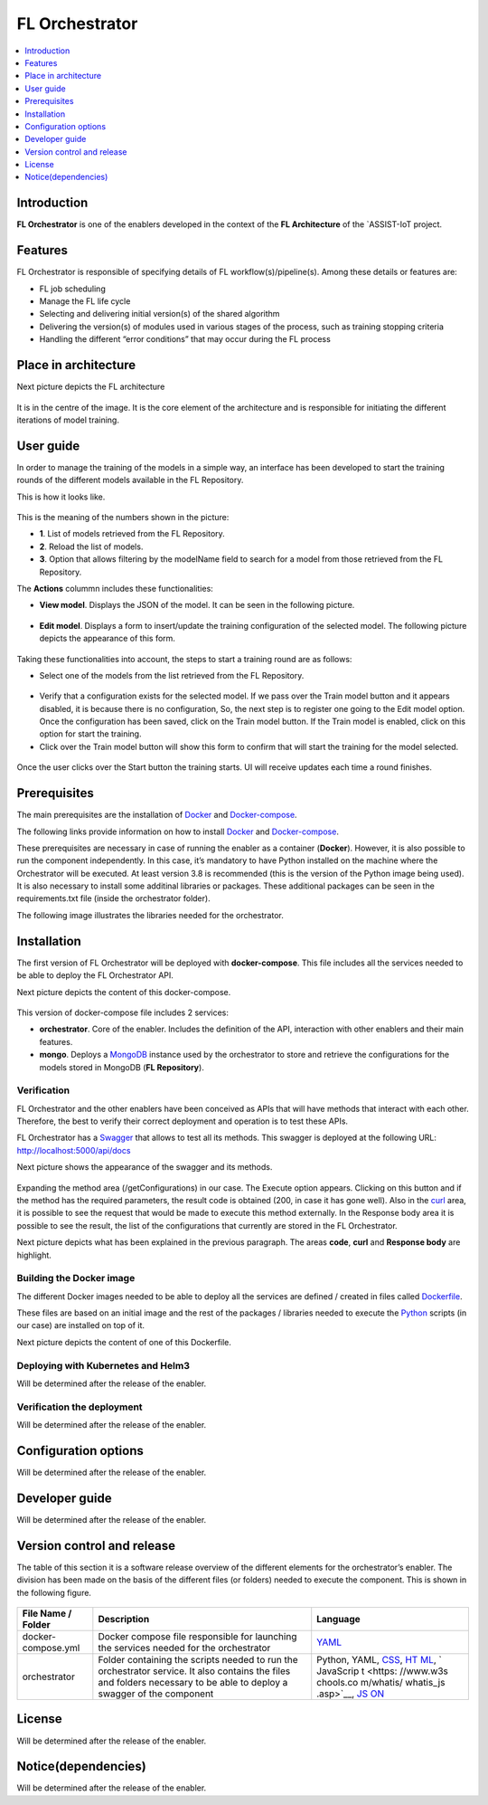 .. _FL Orchestrator:

############
FL Orchestrator
############

.. contents::
  :local:
  :depth: 1

***************
Introduction
***************
**FL Orchestrator** is one of the enablers developed in the context of the **FL Architecture** of the `ASSIST-IoT project.

***************
Features
***************

FL Orchestrator is responsible of specifying details of FL workflow(s)/pipeline(s). Among these details or features are:

- FL job scheduling
- Manage the FL life cycle
- Selecting and delivering initial version(s) of the shared algorithm
- Delivering the version(s) of modules used in various stages of the process, such as training stopping criteria
- Handling the different “error conditions” that may occur during the FL process

*********************
Place in architecture
*********************
Next picture depicts the FL architecture

.. figure:: ./fl_architecture.png
   :alt: FL Architecture

It is in the centre of the image. It is the core element of the architecture and is responsible for initiating the different iterations of model training.

***************
User guide
***************
In order to manage the training of the models in a simple way, an interface has been developed to start the training rounds of the different models available in the FL Repository.

This is how it looks like.

.. figure:: ./UI_appearance.PNG
   :alt: Web Application

This is the meaning of the numbers shown in the picture:

- **1**. List of models retrieved from the FL Repository.
- **2**. Reload the list of models.
- **3**. Option that allows filtering by the modelName field to search for a model from those retrieved from the FL Repository.

The **Actions** colummn includes these functionalities:

- **View model**. Displays the JSON of the model. It can be seen in the following picture.

.. figure:: ./View_model.PNG
   :alt: View model functionality

- **Edit model**. Displays a form to insert/update the training configuration of the selected model. The following picture depicts the appearance of this form.

.. figure:: ./Edit_model.PNG
   :alt: Edit model functionality

Taking these functionalities into account, the steps to start a training round are as follows:

- Select one of the models from the list retrieved from the FL Repository.

.. figure:: ./model_selected.png
   :alt: Model selected

- Verify that a configuration exists for the selected model. If we pass over the Train model button and it appears disabled, it is because there is no configuration, So, the next step is to register one going to the Edit model option. Once the configuration has been saved, click on the Train model button. If the Train model is enabled, click on this option for start the training.

- Click over the Train model button will show this form to confirm that will start the training for the model selected.

.. figure:: ./Train_model.PNG
   :alt: Train model

Once the user clicks over the Start button the training starts. UI will receive updates each time a round finishes.

***************
Prerequisites
***************

The main prerequisites are the installation of
`Docker <https://docs.docker.com/get-started/overview/>`__ and `Docker-compose <https://docs.docker.com/compose/>`__.

The following links provide information on how to install `Docker <https://www.digitalocean.com/community/tutorials/how-to-install-and-use-docker-on-ubuntu-20-04>`__
and `Docker-compose <https://www.digitalocean.com/community/tutorials/how-to-install-and-use-docker-compose-on-ubuntu-20-04>`__.

These prerequisites are necessary in case of running the enabler as a container (**Docker**). However, it is also possible to run the component independently. In this case, it’s mandatory to have Python installed on the machine where the Orchestrator will be executed. At least version 3.8 is recommended (this is the version of the Python image being used). It is also necessary to install some additinal libraries or packages. These additional packages can be seen in the requirements.txt file (inside the orchestrator folder).

The following image illustrates the libraries needed for the orchestrator.

.. figure:: ./requirements.PNG
   :alt: Additional pacckages in the requirements.txt file

***************
Installation
***************
The first version of FL Orchestrator will be deployed with **docker-compose**. This file includes all the services needed to be able to deploy the FL Orchestrator API.

Next picture depicts the content of this docker-compose.

.. figure:: ./docker-compose.png
   :alt: Docker-compose file and their services

This version of docker-compose file includes 2 services:

- **orchestrator**. Core of the enabler. Includes the definition of the API, interaction with other enablers and their main features.
- **mongo**. Deploys a `MongoDB <https://en.wikipedia.org/wiki/MongoDB>`__ instance used by the orchestrator to store and retrieve the configurations for the models stored in MongoDB (**FL Repository**).
   
Verification
------------
FL Orchestrator and the other enablers have been conceived as APIs that will have methods that interact with each other. Therefore, the best to verify their correct deployment and operation is to test these APIs.

FL Orchestrator has a `Swagger <https://swagger.io/docs/specification/2-0/what-is-swagger/>`__ that allows to test all its methods. This swagger is deployed at the
following URL: http://localhost:5000/api/docs

Next picture shows the appearance of the swagger and its methods.

.. figure:: ./fl_orchestrator_swagger.PNG
   :alt: Swagger for the FL Orchestrator

Expanding the method area (/getConfigurations) in our case. The Execute option appears. Clicking on this button and if the method has the required parameters, the result code is obtained (200, in case it has gone well). Also in the `curl <https://curl.se/>`__ area, it is possible to see the request that would be made to execute this method externally. In the Response body area it is possible to see the result, the list of the configurations that currently are stored in the FL Orchestrator.

Next picture depicts what has been explained in the previous paragraph. The areas **code**, **curl** and **Response body** are highlight.

.. figure:: ./testing_swagger.png
   :alt: Testing models method of FL Orchestrator API
   
Building the Docker image
------------

The different Docker images needed to be able to deploy all the services are defined / created in files called `Dockerfile <https://docs.docker.com/engine/reference/builder/>`__.

These files are based on an initial image and the rest of the packages / libraries needed to execute the `Python <https://www.python.org/doc/essays/blurb/>`__ scripts (in our case) are installed on top of it.

Next picture depicts the content of one of this Dockerfile.

.. figure:: ./Dockerfile.PNG
   :alt: Dockerfile for building the image of the orchestrator


Deploying with Kubernetes and Helm3
------------
Will be determined after the release of the enabler.

Verification the deployment
------------
Will be determined after the release of the enabler.

*********************
Configuration options
*********************
Will be determined after the release of the enabler.

***************
Developer guide
***************
Will be determined after the release of the enabler.

***************************
Version control and release
***************************
The table of this section it is a software release overview of the different elements for the orchestrator’s enabler. The division has been made on the basis of the different files (or folders) needed to execute the component. This is shown in the following figure.

.. figure:: ./components.PNG
   :alt: Division of elements for executing the orchestrator

+-------------------------+-------------------------------+-----------+
| File Name / Folder      | Description                   | Language  |
+=========================+===============================+===========+
| docker-compose.yml      | Docker compose file           | `YAML <ht |
|                         | responsible for launching the | tps://en. |
|                         | services needed for the       | wikipedia |
|                         | orchestrator                  | .org/wiki |
|                         |                               | /YAML>`__ |
+-------------------------+-------------------------------+-----------+
| orchestrator            | Folder containing the scripts | Python,   |
|                         | needed to run the             | YAML,     |
|                         | orchestrator service. It also | `CSS <htt |
|                         | contains the files and        | ps://www. |
|                         | folders necessary to be able  | w3schools |
|                         | to deploy a swagger of the    | .com/css/ |
|                         | component                     | css_intro |
|                         |                               | .asp>`__, |
|                         |                               | `HT       |
|                         |                               | ML <https |
|                         |                               | ://www.w3 |
|                         |                               | schools.c |
|                         |                               | om/html/h |
|                         |                               | tml_intro |
|                         |                               | .asp>`__, |
|                         |                               | `         |
|                         |                               | JavaScrip |
|                         |                               | t <https: |
|                         |                               | //www.w3s |
|                         |                               | chools.co |
|                         |                               | m/whatis/ |
|                         |                               | whatis_js |
|                         |                               | .asp>`__, |
|                         |                               | `JS       |
|                         |                               | ON <https |
|                         |                               | ://www.w3 |
|                         |                               | schools.c |
|                         |                               | om/js/js_ |
|                         |                               | json_intr |
|                         |                               | o.asp>`__ |
+-------------------------+-------------------------------+-----------+
***************
License
***************
Will be determined after the release of the enabler.

********************
Notice(dependencies)
********************
Will be determined after the release of the enabler.
